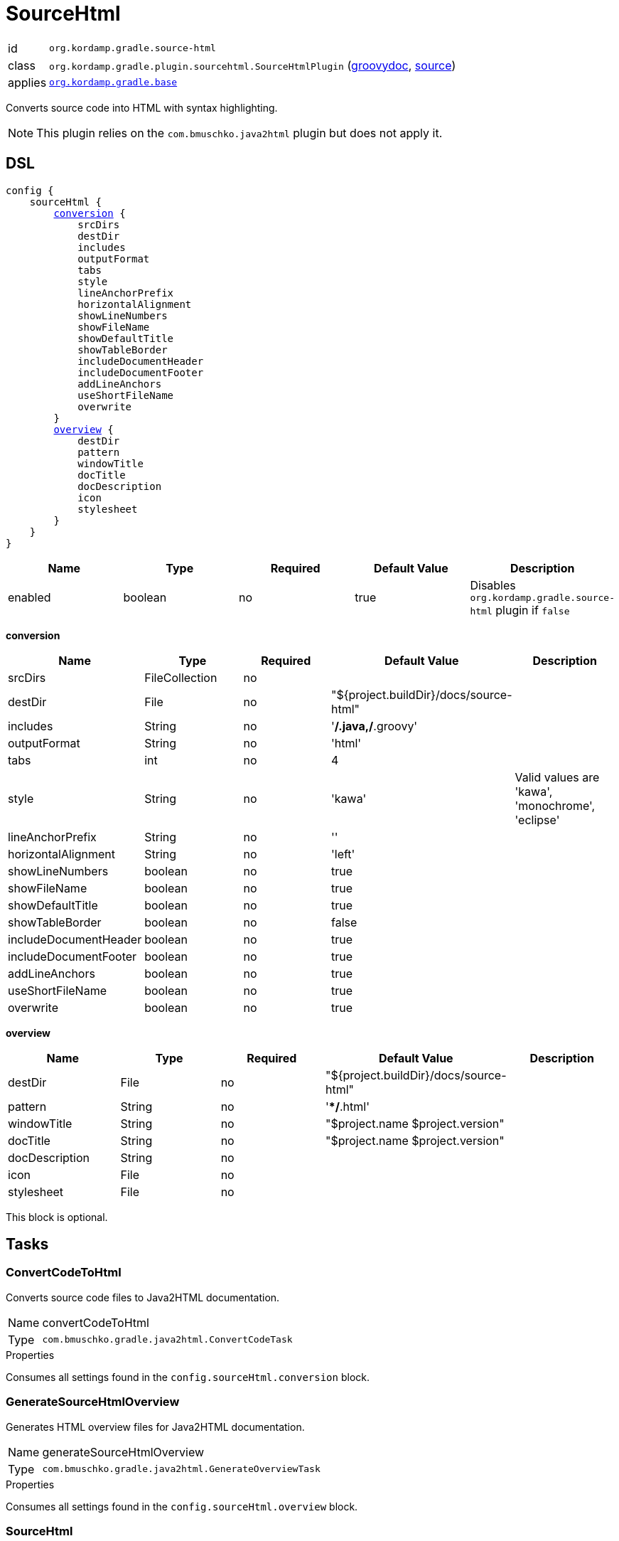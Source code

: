
[[_org_kordamp_gradle_sourcehtml]]
= SourceHtml

[horizontal]
id:: `org.kordamp.gradle.source-html`
class:: `org.kordamp.gradle.plugin.sourcehtml.SourceHtmlPlugin`
    (link:api/org/kordamp/gradle/plugin/sourcehtml/SourceHtmlPlugin.html[groovydoc],
     link:api-html/org/kordamp/gradle/plugin/sourcehtml/SourceHtmlPlugin.html[source])
applies:: `<<_org_kordamp_gradle_base,org.kordamp.gradle.base>>`

Converts source code into HTML with syntax highlighting.

NOTE: This plugin relies on the `com.bmuschko.java2html` plugin but does not apply it.

[[_org_kordamp_gradle_sourcehtml_dsl]]
== DSL

[source,groovy]
[subs="+macros"]
----
config {
    sourceHtml {
        <<_sourcehtml_conversion,conversion>> {
            srcDirs
            destDir
            includes
            outputFormat
            tabs
            style
            lineAnchorPrefix
            horizontalAlignment
            showLineNumbers
            showFileName
            showDefaultTitle
            showTableBorder
            includeDocumentHeader
            includeDocumentFooter
            addLineAnchors
            useShortFileName
            overwrite
        }
        <<_sourcehtml_overview,overview>> {
            destDir
            pattern
            windowTitle
            docTitle
            docDescription
            icon
            stylesheet
        }
    }
}
----

[options="header", cols="5*"]
|===
| Name    | Type    | Required | Default Value | Description
| enabled | boolean | no       | true          | Disables `org.kordamp.gradle.source-html` plugin if `false`
|===

[[_sourcehtml_conversion]]
*conversion*

[options="header", cols="5*"]
|===
| Name                  | Type           | Required | Default Value                          | Description
| srcDirs               | FileCollection | no       |                                        |
| destDir               | File           | no       | "${project.buildDir}/docs/source-html" |
| includes              | String         | no       | '**/*.java,**/*.groovy'                |
| outputFormat          | String         | no       | 'html'                                 |
| tabs                  | int            | no       | 4                                      |
| style                 | String         | no       | 'kawa'                                 | Valid values are 'kawa', 'monochrome', 'eclipse'
| lineAnchorPrefix      | String         | no       | ''                                     |
| horizontalAlignment   | String         | no       | 'left'                                 |
| showLineNumbers       | boolean        | no       | true                                   |
| showFileName          | boolean        | no       | true                                   |
| showDefaultTitle      | boolean        | no       | true                                   |
| showTableBorder       | boolean        | no       | false                                  |
| includeDocumentHeader | boolean        | no       | true                                   |
| includeDocumentFooter | boolean        | no       | true                                   |
| addLineAnchors        | boolean        | no       | true                                   |
| useShortFileName      | boolean        | no       | true                                   |
| overwrite             | boolean        | no       | true                                   |
|===

[[_sourcehtml_overview]]
*overview*

[options="header", cols="5*"]
|===
| Name           | Type   | Required | Default Value                          | Description
| destDir        | File   | no       | "${project.buildDir}/docs/source-html" |
| pattern        | String | no       | '**/*.html'                            |
| windowTitle    | String | no       | "$project.name $project.version"       |
| docTitle       | String | no       | "$project.name $project.version"       |
| docDescription | String | no       |                                        |
| icon           | File   | no       |                                        |
| stylesheet     | File   | no       |                                        |
|===

This block is optional.

[[_org_kordamp_gradle_sourcehtml_tasks]]
== Tasks

[[_task_convert_code_to_html]]
=== ConvertCodeToHtml

Converts source code files to Java2HTML documentation.

[horizontal]
Name:: convertCodeToHtml
Type:: `com.bmuschko.gradle.java2html.ConvertCodeTask`

.Properties
Consumes all settings found in the `config.sourceHtml.conversion` block.

[[_task_generate_source_html_overview]]
=== GenerateSourceHtmlOverview

Generates HTML overview files for Java2HTML documentation.

[horizontal]
Name:: generateSourceHtmlOverview
Type:: `com.bmuschko.gradle.java2html.GenerateOverviewTask`

.Properties
Consumes all settings found in the `config.sourceHtml.overview` block.

[[_task_source_html]]
=== SourceHtml

Collects the results of the `convertCodeToHtml` and `generateSourceHtmlOverview` tasks.

[horizontal]
Name:: sourceHtml
Type:: `org.gradle.api.tasks.Copy`

.Properties
[horizontal]
destinationDir:: `${project.buildDir}/docs/source-html`

[[_task_aggregate_convert_code_to_html]]
=== AggregateConvertCodeToHtml

Converts source code files to Java2HTML documentation. +
This task is added to the root project.

[horizontal]
Name:: aggregateConvertCodeToHtml
Type:: `com.bmuschko.gradle.java2html.ConvertCodeTask`

.Properties
Consumes all settings found in the `config.sourceHtml.conversion` block.

[[_task_aggregate_generate_source_html_overview]]
=== AggregateGenerateSourceHtmlOverview

Generates HTML overview files for Java2HTML documentation. +
This task is added to the root project.

[horizontal]
Name:: aggregateGenerateSourceHtmlOverview
Type:: `com.bmuschko.gradle.java2html.GenerateOverviewTask`

.Properties
Consumes all settings found in the `config.sourceHtml.overview` block.

[[_task_aggregate_source_html]]
=== AggregateSourceHtml

Collects the results of the `aggregateConvertCodeToHtml` and `aggregateGenerateSourceHtmlOverview` tasks. +
This task is added to the root project.

[horizontal]
Name:: aggregateSourceHtml
Type:: `org.gradle.api.tasks.Copy`

.Properties
[horizontal]
destinationDir:: `${rootProject.buildDir}/docs/source-html`

